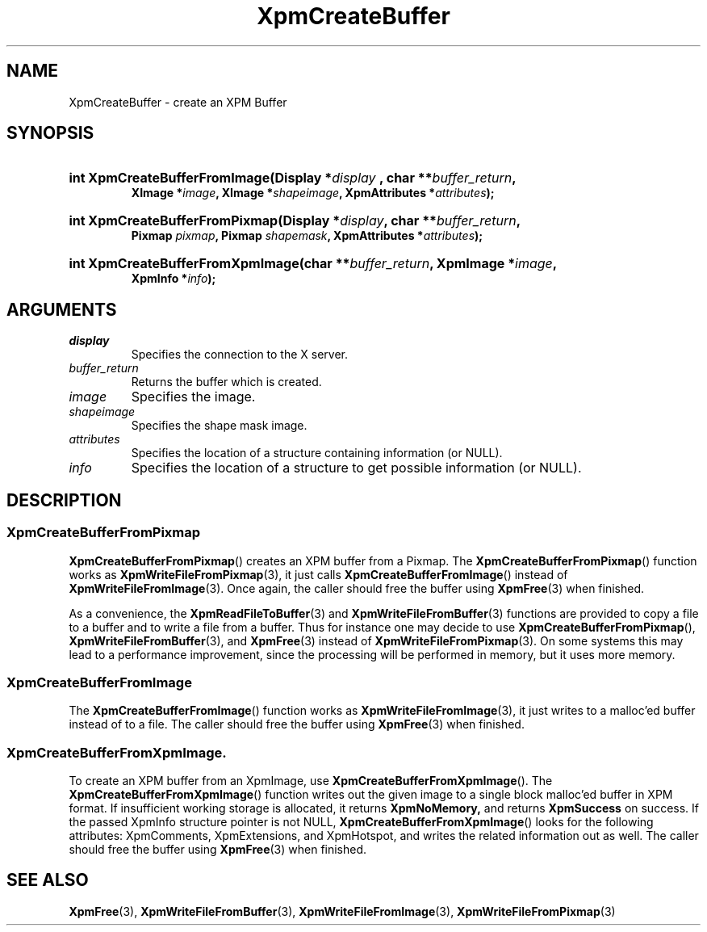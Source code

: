 .\" Copyright (C) 1989-95 GROUPE BULL
.\"
.\" Permission is hereby granted, free of charge, to any person obtaining a copy
.\" of this software and associated documentation files (the "Software"), to
.\" deal in the Software without restriction, including without limitation the
.\" rights to use, copy, modify, merge, publish, distribute, sublicense, and/or
.\" sell copies of the Software, and to permit persons to whom the Software is
.\" furnished to do so, subject to the following conditions:
.\"
.\" The above copyright notice and this permission notice shall be included in
.\" all copies or substantial portions of the Software.
.\"
.\" THE SOFTWARE IS PROVIDED "AS IS", WITHOUT WARRANTY OF ANY KIND, EXPRESS OR
.\" IMPLIED, INCLUDING BUT NOT LIMITED TO THE WARRANTIES OF MERCHANTABILITY,
.\" FITNESS FOR A PARTICULAR PURPOSE AND NONINFRINGEMENT. IN NO EVENT SHALL
.\" GROUPE BULL BE LIABLE FOR ANY CLAIM, DAMAGES OR OTHER LIABILITY, WHETHER IN
.\" AN ACTION OF CONTRACT, TORT OR OTHERWISE, ARISING FROM, OUT OF OR IN
.\" CONNECTION WITH THE SOFTWARE OR THE USE OR OTHER DEALINGS IN THE SOFTWARE.
.\"
.\" Except as contained in this notice, the name of GROUPE BULL shall not be
.\" used in advertising or otherwise to promote the sale, use or other dealings
.\" in this Software without prior written authorization from GROUPE BULL.
.\"
.hw XImage
.TH XpmCreateBuffer 3 "libXpm 3.5.15" "X Version 11" "libXpm functions"
.SH NAME
XpmCreateBuffer  \- create an XPM Buffer

.SH SYNOPSIS
.nf
.HP
.BI "int XpmCreateBufferFromImage(Display *" display " , char **" buffer_return ,
.BI "XImage *" image ", XImage *" shapeimage ", XpmAttributes *" attributes );
.HP
.BI "int XpmCreateBufferFromPixmap(Display *" display ", char **" buffer_return ,
.BI "Pixmap " pixmap ", Pixmap " shapemask ", XpmAttributes *" attributes );
.HP
.BI "int XpmCreateBufferFromXpmImage(char **" buffer_return ", XpmImage *" image ,
.BI "XpmInfo *" info );
.fi

.SH ARGUMENTS

.IP \fIdisplay\fP li
Specifies the connection to the X server.
.IP \fIbuffer_return\fP li
Returns the buffer which is created.
.IP \fIimage\fP li
Specifies the image.
.IP \fIshapeimage\fP li
Specifies the shape mask image.
.IP \fIattributes\fP li
Specifies the location of a structure containing information (or NULL).
.IP \fIinfo\fP li
Specifies the location of a structure to get possible information (or NULL).

.SH DESCRIPTION

.SS XpmCreateBufferFromPixmap
.PP
.BR XpmCreateBufferFromPixmap ()
creates an XPM buffer from a Pixmap.
The
.BR XpmCreateBufferFromPixmap ()
function works as
.BR XpmWriteFileFromPixmap (3),
it just calls
.BR XpmCreateBufferFromImage ()
instead of
.BR XpmWriteFileFromImage (3).
Once again, the caller should free the buffer using
.BR XpmFree (3)
when finished.
.PP
As a convenience, the
.BR XpmReadFileToBuffer (3)
and
.BR XpmWriteFileFromBuffer (3)
functions are provided to copy a file to a buffer
and to write a file from a buffer. Thus for instance one may decide to use
.BR XpmCreateBufferFromPixmap (),
.BR XpmWriteFileFromBuffer (3),
and
.BR XpmFree (3)
instead of
.BR XpmWriteFileFromPixmap (3).
On some systems this may lead to a performance improvement, since the
processing will be performed in memory, but it uses more memory.

.SS XpmCreateBufferFromImage
.PP
The
.BR XpmCreateBufferFromImage ()
function works as
.BR XpmWriteFileFromImage (3),
it just writes to a malloc’ed buffer instead of to a file.
The caller should free the buffer using
.BR XpmFree (3)
when finished.

.SS XpmCreateBufferFromXpmImage.
.PP
To create an XPM buffer from an XpmImage, use
.BR XpmCreateBufferFromXpmImage ().
The
.BR XpmCreateBufferFromXpmImage ()
function writes out the given image to a single block malloc’ed buffer
in XPM format.
If insufficient working storage is allocated, it returns
.BR XpmNoMemory,
and returns
.B XpmSuccess
on success.
If the passed XpmInfo structure pointer is not NULL,
.BR XpmCreateBufferFromXpmImage ()
looks for the following attributes: XpmComments, XpmExtensions, and XpmHotspot,
and writes the related information out as well.
The caller should free the buffer using
.BR XpmFree (3)
when finished.

.SH "SEE ALSO"
.ad l
.nh
.BR XpmFree (3),
.BR XpmWriteFileFromBuffer (3),
.BR XpmWriteFileFromImage (3),
.BR XpmWriteFileFromPixmap (3)
